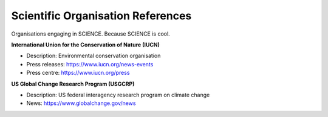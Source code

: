 Scientific Organisation References
==================================

Organisations engaging in SCIENCE. Because SCIENCE is cool. 

**International Union for the Conservation of Nature (IUCN)**

* Description: Environmental conservation organisation
* Press releases: https://www.iucn.org/news-events
* Press centre: https://www.iucn.org/press

**US Global Change Research Program (USGCRP)** 

* Description: US federal interagency research program on climate change
* News: https://www.globalchange.gov/news